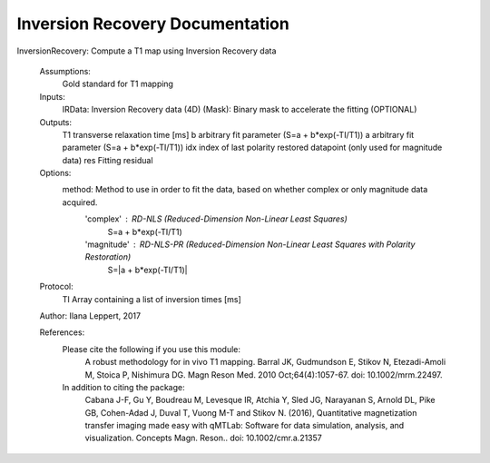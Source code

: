 Inversion Recovery Documentation
===================================

InversionRecovery: Compute a T1 map using Inversion Recovery data

 Assumptions:
 	Gold standard for T1 mapping

 Inputs:
   IRData:      Inversion Recovery data (4D)
   (Mask):      Binary mask to accelerate the fitting (OPTIONAL)

 Outputs:
   T1          transverse relaxation time [ms]
   b           arbitrary fit parameter (S=a + b*exp(-TI/T1))
   a           arbitrary fit parameter (S=a + b*exp(-TI/T1))
   idx         index of last polarity restored datapoint (only used for magnitude data)
   res         Fitting residual

 Options:
   method: Method to use in order to fit the data, based on whether complex or only magnitude data acquired.
           'complex'   : RD-NLS (Reduced-Dimension Non-Linear Least Squares)
                              S=a + b*exp(-TI/T1)
           'magnitude' : RD-NLS-PR (Reduced-Dimension Non-Linear Least Squares with Polarity Restoration)
                              S=|a + b*exp(-TI/T1)|

 Protocol:
   TI      Array containing a list of inversion times [ms]

 Author: Ilana Leppert, 2017

 References:
   Please cite the following if you use this module:
       A robust methodology for in vivo T1 mapping. Barral JK, Gudmundson E, Stikov N, Etezadi-Amoli M, Stoica P, Nishimura DG. Magn Reson Med. 2010 Oct;64(4):1057-67. doi: 10.1002/mrm.22497.
   In addition to citing the package:
       Cabana J-F, Gu Y, Boudreau M, Levesque IR, Atchia Y, Sled JG, Narayanan S, Arnold DL, Pike GB, Cohen-Adad J, Duval T, Vuong M-T and Stikov N. (2016), Quantitative magnetization transfer imaging made easy with qMTLab: Software for data simulation, analysis, and visualization. Concepts Magn. Reson.. doi: 10.1002/cmr.a.21357
